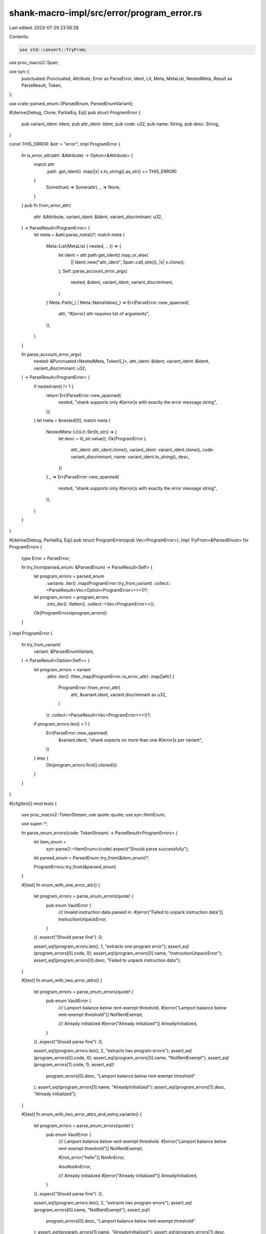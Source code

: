 shank-macro-impl/src/error/program_error.rs
===========================================

Last edited: 2023-07-29 23:58:28

Contents:

.. code-block:: rs

    use std::convert::TryFrom;

use proc_macro2::Span;

use syn::{
    punctuated::Punctuated, Attribute, Error as ParseError, Ident, Lit, Meta,
    MetaList, NestedMeta, Result as ParseResult, Token,
};

use crate::parsed_enum::{ParsedEnum, ParsedEnumVariant};

#[derive(Debug, Clone, PartialEq, Eq)]
pub struct ProgramError {
    pub variant_ident: Ident,
    pub attr_ident: Ident,
    pub code: u32,
    pub name: String,
    pub desc: String,
}

const THIS_ERROR: &str = "error";
impl ProgramError {
    fn is_error_attr(attr: &Attribute) -> Option<&Attribute> {
        match attr
            .path
            .get_ident()
            .map(|x| x.to_string().as_str() == THIS_ERROR)
        {
            Some(true) => Some(attr),
            _ => None,
        }
    }
    pub fn from_error_attr(
        attr: &Attribute,
        variant_ident: &Ident,
        variant_discriminant: u32,
    ) -> ParseResult<ProgramError> {
        let meta = &attr.parse_meta()?;
        match meta {
            Meta::List(MetaList { nested, .. }) => {
                let ident = attr.path.get_ident().map_or_else(
                    || Ident::new("attr_ident", Span::call_site()),
                    |x| x.clone(),
                );
                Self::parse_account_error_args(
                    nested,
                    &ident,
                    variant_ident,
                    variant_discriminant,
                )
            }
            Meta::Path(_) | Meta::NameValue(_) => Err(ParseError::new_spanned(
                attr,
                "#[error] attr requires list of arguments",
            )),
        }
    }

    fn parse_account_error_args(
        nested: &Punctuated<NestedMeta, Token![,]>,
        attr_ident: &Ident,
        variant_ident: &Ident,
        variant_discriminant: u32,
    ) -> ParseResult<ProgramError> {
        if nested.len() != 1 {
            return Err(ParseError::new_spanned(
                nested,
                "shank supports only #[error]s with exactly the error message string",
            ));
        }
        let meta = &nested[0];
        match meta {
            NestedMeta::Lit(Lit::Str(lit_str)) => {
                let desc = lit_str.value();
                Ok(ProgramError {
                    attr_ident: attr_ident.clone(),
                    variant_ident: variant_ident.clone(),
                    code: variant_discriminant,
                    name: variant_ident.to_string(),
                    desc,
                })
            }
            _ => Err(ParseError::new_spanned(
                nested,
                "shank supports only #[error]s with exactly the error message string",
            )),
        }
    }
}

#[derive(Debug, PartialEq, Eq)]
pub struct ProgramErrors(pub Vec<ProgramError>);
impl TryFrom<&ParsedEnum> for ProgramErrors {
    type Error = ParseError;

    fn try_from(parsed_enum: &ParsedEnum) -> ParseResult<Self> {
        let program_errors = parsed_enum
            .variants
            .iter()
            .map(ProgramError::try_from_variant)
            .collect::<ParseResult<Vec<Option<ProgramError>>>>()?;
        let program_errors = program_errors
            .into_iter()
            .flatten()
            .collect::<Vec<ProgramError>>();

        Ok(ProgramErrors(program_errors))
    }
}
impl ProgramError {
    fn try_from_variant(
        variant: &ParsedEnumVariant,
    ) -> ParseResult<Option<Self>> {
        let program_errors = variant
            .attrs
            .iter()
            .filter_map(ProgramError::is_error_attr)
            .map(|attr| {
                ProgramError::from_error_attr(
                    attr,
                    &variant.ident,
                    variant.discriminant as u32,
                )
            })
            .collect::<ParseResult<Vec<ProgramError>>>()?;
        if program_errors.len() > 1 {
            Err(ParseError::new_spanned(
                &variant.ident,
                "shank expects no more than one #[error]s per variant",
            ))
        } else {
            Ok(program_errors.first().cloned())
        }
    }
}

#[cfg(test)]
mod tests {
    use proc_macro2::TokenStream;
    use quote::quote;
    use syn::ItemEnum;

    use super::*;

    fn parse_enum_errors(code: TokenStream) -> ParseResult<ProgramErrors> {
        let item_enum =
            syn::parse2::<ItemEnum>(code).expect("Should parse successfully");
        let parsed_enum = ParsedEnum::try_from(&item_enum)?;

        ProgramErrors::try_from(&parsed_enum)
    }

    #[test]
    fn enum_with_one_error_attr() {
        let program_errors = parse_enum_errors(quote! {
            pub enum VaultError {
                /// Invalid instruction data passed in.
                #[error("Failed to unpack instruction data")]
                InstructionUnpackError,
            }
        })
        .expect("Should parse fine")
        .0;

        assert_eq!(program_errors.len(), 1, "extracts one program error");
        assert_eq!(program_errors[0].code, 0);
        assert_eq!(program_errors[0].name, "InstructionUnpackError");
        assert_eq!(program_errors[0].desc, "Failed to unpack instruction data");
    }

    #[test]
    fn enum_with_two_error_attrs() {
        let program_errors = parse_enum_errors(quote! {
            pub enum VaultError {
                /// Lamport balance below rent-exempt threshold.
                #[error("Lamport balance below rent-exempt threshold")]
                NotRentExempt,

                /// Already initialized
                #[error("Already initialized")]
                AlreadyInitialized,
            }
        })
        .expect("Should parse fine")
        .0;

        assert_eq!(program_errors.len(), 2, "extracts two program errors");
        assert_eq!(program_errors[0].code, 0);
        assert_eq!(program_errors[0].name, "NotRentExempt");
        assert_eq!(program_errors[1].code, 1);
        assert_eq!(
            program_errors[0].desc,
            "Lamport balance below rent-exempt threshold"
        );
        assert_eq!(program_errors[1].name, "AlreadyInitialized");
        assert_eq!(program_errors[1].desc, "Already initialized");
    }

    #[test]
    fn enum_with_two_error_attrs_and_extra_variants() {
        let program_errors = parse_enum_errors(quote! {
            pub enum VaultError {
                /// Lamport balance below rent-exempt threshold.
                #[error("Lamport balance below rent-exempt threshold")]
                NotRentExempt,

                #[not_error("hello")]
                NotAnError,

                AlsoNotAnError,

                /// Already initialized
                #[error("Already initialized")]
                AlreadyInitialized,
            }
        })
        .expect("Should parse fine")
        .0;

        assert_eq!(program_errors.len(), 2, "extracts two program errors");
        assert_eq!(program_errors[0].name, "NotRentExempt");
        assert_eq!(
            program_errors[0].desc,
            "Lamport balance below rent-exempt threshold"
        );
        assert_eq!(program_errors[1].name, "AlreadyInitialized");
        assert_eq!(program_errors[1].desc, "Already initialized");
    }

    #[test]
    fn enum_without_error_attrs() {
        let program_errors = parse_enum_errors(quote! {
            pub enum VaultError {
                #[not_error("hello")]
                NotAnError,

                AlsoNotAnError,
            }
        })
        .expect("Should parse fine")
        .0;

        assert_eq!(program_errors.len(), 0, "extracts no program error");
    }

    #[test]
    fn enum_with_two_error_attrs_discriminant_starting_at_3000() {
        let program_errors = parse_enum_errors(quote! {
            pub enum VaultError {
                /// Lamport balance below rent-exempt threshold.
                #[error("Lamport balance below rent-exempt threshold")]
                NotRentExempt = 3000,

                /// Already initialized
                #[error("Already initialized")]
                AlreadyInitialized,
            }
        })
        .expect("Should parse fine")
        .0;

        assert_eq!(program_errors.len(), 2, "extracts two program errors");
        assert_eq!(program_errors[0].code, 3000);
        assert_eq!(program_errors[0].name, "NotRentExempt");
        assert_eq!(program_errors[1].code, 3001);
        assert_eq!(
            program_errors[0].desc,
            "Lamport balance below rent-exempt threshold"
        );
        assert_eq!(program_errors[1].name, "AlreadyInitialized");
        assert_eq!(program_errors[1].desc, "Already initialized");
    }

    #[test]
    fn enum_with_two_error_attrs_two_exlicit_and_one_implicit_discriminants() {
        let program_errors = parse_enum_errors(quote! {
            pub enum VaultError {
                #[error("Lamport balance below rent-exempt threshold")]
                NotRentExempt = 333,

                #[error("Not allowed")]
                NotAllowed,

                #[error("Already initialized")]
                AlreadyInitialized = 222,
            }
        })
        .expect("Should parse fine")
        .0;

        assert_eq!(program_errors.len(), 3, "extracts three program errors");
        assert_eq!(program_errors[0].code, 333);
        assert_eq!(program_errors[1].code, 334);
        assert_eq!(program_errors[2].code, 222);
    }
}


